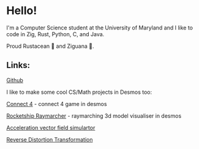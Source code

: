 * Hello!

I'm a Computer Science student at the University of Maryland and I like to code in Zig, Rust, Python, C, and Java.

Proud Rustacean 🦀 and Ziguana 🦎.

** Links:

[[https://github.com/SnootierMoon][Github]]

I like to make some cool CS/Math projects in Desmos too:

[[https://github.com/SnootierMoon/Connect4Desmos][Connect 4]] - connect 4 game in desmos

[[https://www.desmos.com/calculator/3xvr293gvb][Rocketship Raymarcher]] - raymarching 3d model visualiser in desmos

[[https://www.desmos.com/calculator/qbog8sv7is][Acceleration vector field simulartor]]

[[https://www.desmos.com/calculator/3gmlzvtfyt][Reverse Distortion Transformation]]

